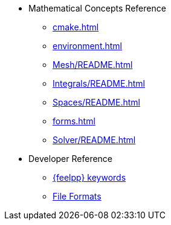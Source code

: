 * Mathematical Concepts Reference
** xref:cmake.adoc[]
** xref:environment.adoc[]
** xref:Mesh/README.adoc[]
** xref:Integrals/README.adoc[]
** xref:Spaces/README.adoc[]
** xref:forms.adoc[]
** xref:Solver/README.adoc[]
//** xref:Time/README.adoc[]
//** xref:Time/adaptivestepping.adoc[]
//** xref:Time/bdf.adoc[]
//** xref:exporter.adoc[]
//** xref:Keywords/README.adoc[]

* Developer Reference
** xref:Keywords/README.adoc[{feelpp} keywords]
** xref:fileformats.adoc[File Formats]
